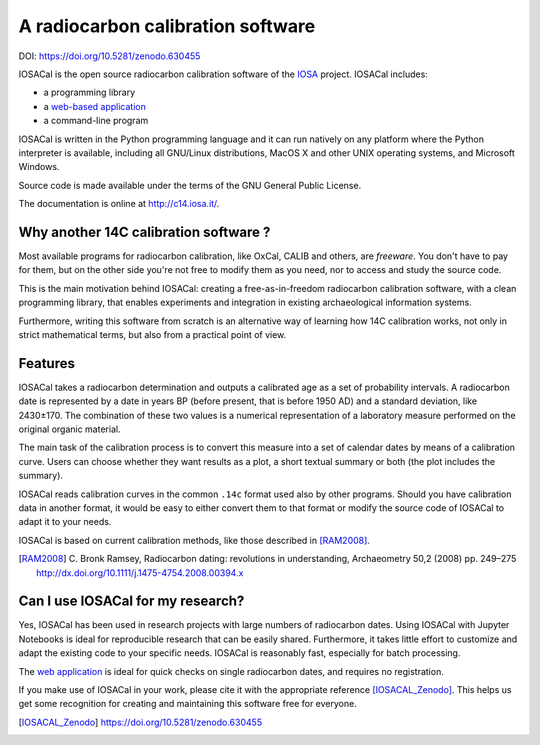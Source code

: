 A radiocarbon calibration software
==================================

DOI: `<https://doi.org/10.5281/zenodo.630455>`_

IOSACal is the open source radiocarbon calibration software of the IOSA_ project.
IOSACal includes:

- a programming library
- a `web-based application`_
- a command-line program

IOSACal is written in the Python programming language and it can run natively
on any platform where the Python interpreter is available, including all
GNU/Linux distributions, MacOS X and other UNIX operating systems, and
Microsoft Windows.

Source code is made available under the terms of the GNU General Public
License.

The documentation is online at `<http://c14.iosa.it/>`_.

.. _`web-based application`: http://iosacal.herokuapp.com/
.. _IOSA: http://www.iosa.it/

.. image:: https://gitlab.com/iosa/iosacal/raw/master/docs/images/P-769_7505_93.png

Why another 14C calibration software ?
--------------------------------------

Most available programs for radiocarbon calibration, like OxCal, CALIB
and others, are *freeware*. You don't have to pay for them, but on the other
side you're not free to modify them as you need, nor to access and study the
source code.

This is the main motivation behind IOSACal: creating a free-as-in-freedom
radiocarbon calibration software, with a clean programming library,
that enables experiments and integration in existing archaeological
information systems.

Furthermore, writing this software from scratch is an alternative way of
learning how 14C calibration works, not only in strict mathematical terms,
but also from a practical point of view.

Features
--------

IOSACal takes a radiocarbon determination and outputs a calibrated age as a set
of probability intervals. A radiocarbon date is represented by a date in years
BP (before present, that is before 1950 AD) and a standard deviation, like
2430±170. The combination of these two values is a numerical representation of
a laboratory measure performed on the original organic material.

The main task of the calibration process is to convert this measure into a set
of calendar dates by means of a calibration curve. Users can choose whether
they want results as a plot, a short textual summary or both (the plot includes
the summary).

IOSACal reads calibration curves in the common ``.14c`` format used also by
other programs. Should you have calibration data in another format, it would be
easy to either convert them to that format or modify the source code of IOSACal
to adapt it to your needs.

IOSACal is based on current calibration methods, like those described in
[RAM2008]_.

.. [RAM2008] C. Bronk Ramsey, Radiocarbon dating: revolutions in
   understanding, Archaeometry 50,2 (2008) pp. 249–275
   http://dx.doi.org/10.1111/j.1475-4754.2008.00394.x

Can I use IOSACal for my research?
----------------------------------

Yes, IOSACal has been used in research projects with large numbers of radiocarbon
dates. Using IOSACal with Jupyter Notebooks is ideal for reproducible research
that can be easily shared. Furthermore, it takes little effort to customize and
adapt the existing code to your specific needs. IOSACal is reasonably fast,
especially for batch processing.

The `web application`_ is ideal for quick checks on single radiocarbon dates,
and requires no registration.

.. _`web application`: http://iosacal.herokuapp.com/

If you make use of IOSACal in your work, please cite it with the appropriate
reference [IOSACAL_Zenodo]_. This helps us get some recognition for creating
and maintaining this software free for everyone.

.. [IOSACAL_Zenodo] https://doi.org/10.5281/zenodo.630455

